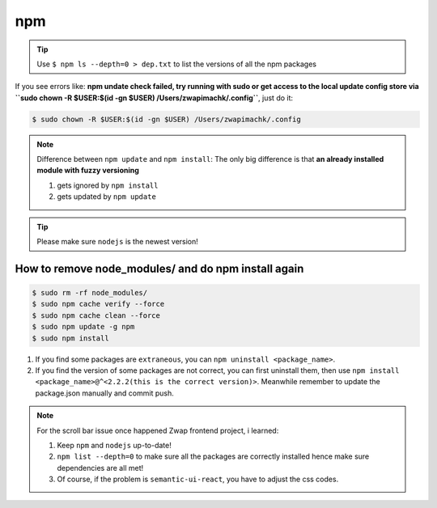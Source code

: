 npm
===

.. tip:: Use ``$ npm ls --depth=0 > dep.txt`` to list the versions of all the npm packages

If you see errors like: **npm undate check failed, try running with sudo or get access to the local update config store via ``sudo chown -R $USER:$(id -gn $USER) /Users/zwapimachk/.config``**, just do it:

.. code-block:: bash

    $ sudo chown -R $USER:$(id -gn $USER) /Users/zwapimachk/.config


.. note:: Difference between ``npm update`` and ``npm install``: The only big difference is that **an already installed module with fuzzy versioning**

    1. gets ignored by ``npm install``
    2. gets updated by ``npm update``

.. tip:: Please make sure ``nodejs`` is the newest version!

How to remove node_modules/ and do npm install again
----------------------------------------------------

.. code-block:: bash

    $ sudo rm -rf node_modules/
    $ sudo npm cache verify --force
    $ sudo npm cache clean --force
    $ sudo npm update -g npm
    $ sudo npm install

1. If you find some packages are ``extraneous``, you can ``npm uninstall <package_name>``.
2. If you find the version of some packages are not correct, you can first uninstall them, then use ``npm install <package_name>@^<2.2.2(this is the correct version)>``. Meanwhile remember to update the package.json manually and commit push.

.. note:: For the scroll bar issue once happened Zwap frontend project, i learned:

    1. Keep ``npm`` and ``nodejs`` up-to-date!
    2. ``npm list --depth=0`` to make sure all the packages are correctly installed hence make sure dependencies are all met!
    3. Of course, if the problem is ``semantic-ui-react``, you have to adjust the css codes.
